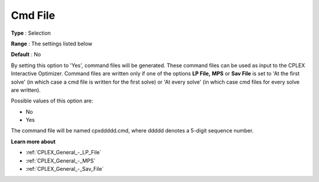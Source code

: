 .. _CPLEX_General_-_Cmd_File:


Cmd File
========



**Type** :	Selection	

**Range** :	The settings listed below	

**Default** :	No	



By setting this option to 'Yes', command files will be generated. These command files can be used as input to the CPLEX Interactive Optimizer. Command files are written only if one of the options **LP File,**  **MPS**  or **Sav File**  is set to 'At the first solve' (in which case a cmd file is written for the first solve) or 'At every solve' (in which case cmd files for every solve are written).



Possible values of this option are:



*	No
*	Yes




The command file will be named cpxddddd.cmd, where ddddd denotes a 5-digit sequence number.





**Learn more about** 

*	:ref:`CPLEX_General_-_LP_File`  
*	:ref:`CPLEX_General_-_MPS`  
*	:ref:`CPLEX_General_-_Sav_File`  



